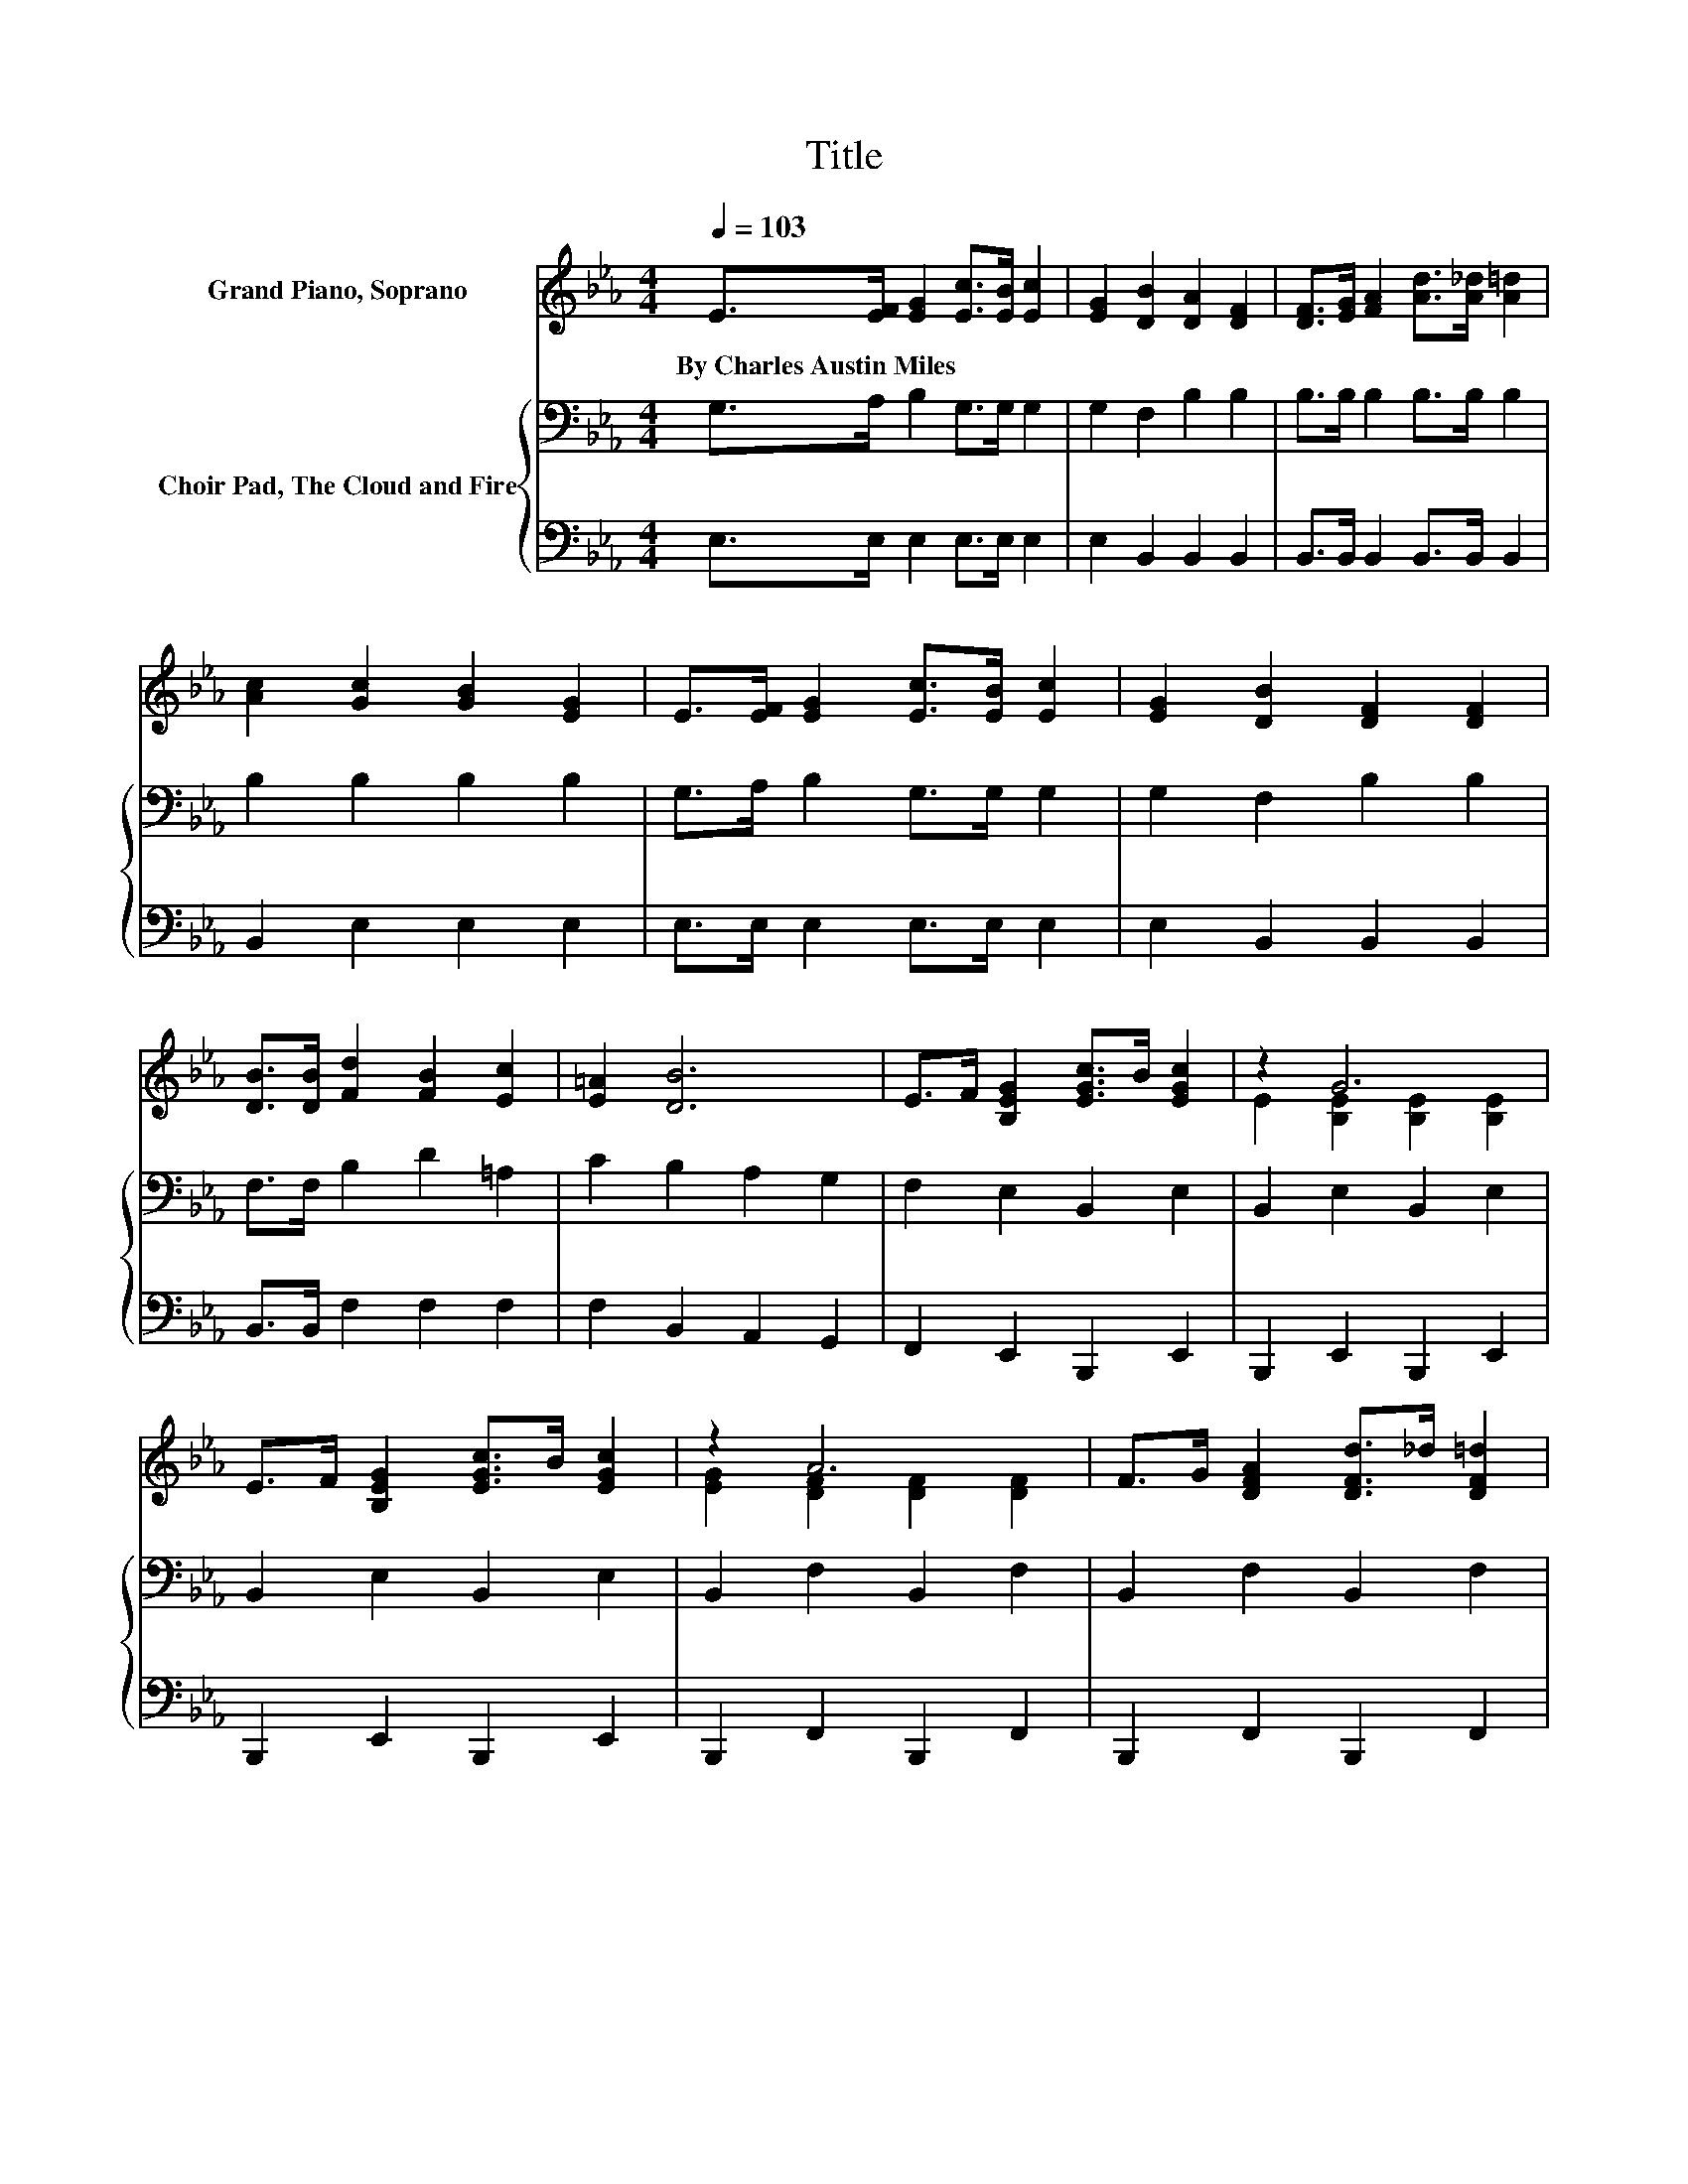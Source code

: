 X:1
T:Title
%%score ( 1 2 ) { 3 | 4 }
L:1/8
Q:1/4=103
M:4/4
K:Eb
V:1 treble nm="Grand Piano, Soprano"
V:2 treble 
V:3 bass nm="Choir Pad, The Cloud and Fire"
V:4 bass 
V:1
 E>[EF] [EG]2 [Ec]>[EB] [Ec]2 | [EG]2 [DB]2 [DA]2 [DF]2 | [DF]>[EG] [FA]2 [Ad]>[A_d] [A=d]2 | %3
w: By~Charles~Austin~Miles * * * * *|||
 [Ac]2 [Gc]2 [GB]2 [EG]2 | E>[EF] [EG]2 [Ec]>[EB] [Ec]2 | [EG]2 [DB]2 [DF]2 [DF]2 | %6
w: |||
 [DB]>[DB] [Fd]2 [FB]2 [Ec]2 | [E=A]2 [DB]6 | E>F [B,EG]2 [EGc]>B [EGc]2 | z2 G6 | %10
w: ||||
 E>F [B,EG]2 [EGc]>B [EGc]2 | z2 A6 | F>G [DFA]2 [DFd]>_d [DF=d]2 | %13
w: |||
 [DF]>G [DFA]2 [DFd]>_d [DF=d]2 | [DF]>G [DFA]2 [FAd]2 [FAc]2 | z2 G6 | E>F [EG]2 [EGc]>B [EGc]2 | %17
w: ||||
 z2 G6 | [B,EG]>G [EGe]2 [FG=Bd]2 [EGc]2 | z2 c6 | [FABd]>d [EGBe]2 [EGB]2 [EAd]2 | %21
w: ||||
 [EAc]>c [EGB]2 [B,EG]2 [CF]2 | [CE_Gc]2 [B,E=GB]2 [B,EG]>E [B,DG]2 | [B,DF]2 [G,B,E]6- | %24
w: |||
 [G,B,E]2 z2 z4 |] %25
w: |
V:2
 x8 | x8 | x8 | x8 | x8 | x8 | x8 | x8 | x8 | E2 [B,E]2 [B,E]2 [B,E]2 | x8 | %11
 [EG]2 [DF]2 [DF]2 [DF]2 | x8 | x8 | x8 | [DFA]2 [B,E]2 [B,E]2 [B,E]2 | x8 | %17
 [B,E]2 [B,E]2 [B,E]2 [B,E]2 | x8 | [FG=B]2 [EG]2 [EG]2 [EG]2 | x8 | x8 | x8 | x8 | x8 |] %25
V:3
 G,>A, B,2 G,>G, G,2 | G,2 F,2 B,2 B,2 | B,>B, B,2 B,>B, B,2 | B,2 B,2 B,2 B,2 | %4
 G,>A, B,2 G,>G, G,2 | G,2 F,2 B,2 B,2 | F,>F, B,2 D2 =A,2 | C2 B,2 A,2 G,2 | F,2 E,2 B,,2 E,2 | %9
 B,,2 E,2 B,,2 E,2 | B,,2 E,2 B,,2 E,2 | B,,2 F,2 B,,2 F,2 | B,,2 F,2 B,,2 F,2 | %13
 B,,2 F,2 B,,2 F,2 | B,,2 F,2 B,,2 F,2 | B,,2 E,2 B,,2 G,,2 | z2 E,2 B,,2 E,2 | B,,2 E,2 B,,2 E,2 | %18
 E,2 D,2 D,2 E,2 | G,2 G,2 G,2 G,2 | B,2 E,2 E,2 A,2 | A,2 B,2 B,2 A,2 | _G,2 =G,2 G,2 A,2 | %23
 A,2 E,2 B,,2 E,,2- | E,,2 z2 z4 |] %25
V:4
 E,>E, E,2 E,>E, E,2 | E,2 B,,2 B,,2 B,,2 | B,,>B,, B,,2 B,,>B,, B,,2 | B,,2 E,2 E,2 E,2 | %4
 E,>E, E,2 E,>E, E,2 | E,2 B,,2 B,,2 B,,2 | B,,>B,, F,2 F,2 F,2 | F,2 B,,2 A,,2 G,,2 | %8
 F,,2 E,,2 B,,,2 E,,2 | B,,,2 E,,2 B,,,2 E,,2 | B,,,2 E,,2 B,,,2 E,,2 | B,,,2 F,,2 B,,,2 F,,2 | %12
 B,,,2 F,,2 B,,,2 F,,2 | B,,,2 F,,2 B,,,2 F,,2 | B,,,2 F,,2 B,,,2 F,,2 | B,,,2 E,,2 B,,,2 G,,,2 | %16
 z2 E,,2 C,,2 E,,2 | B,,,2 E,,2 B,,,2 E,,2 | E,,2 C,,2 D,,2 E,,2 | G,,2 C,2 C,2 C,2 | %20
 B,,2 E,,2 E,,2 A,,2 | A,,2 B,,2 B,,2 A,,2 | =A,,2 B,,2 B,,2 B,,2 | B,,2 E,,2 B,,,2 E,,,2- | %24
 E,,,2 z2 z4 |] %25


